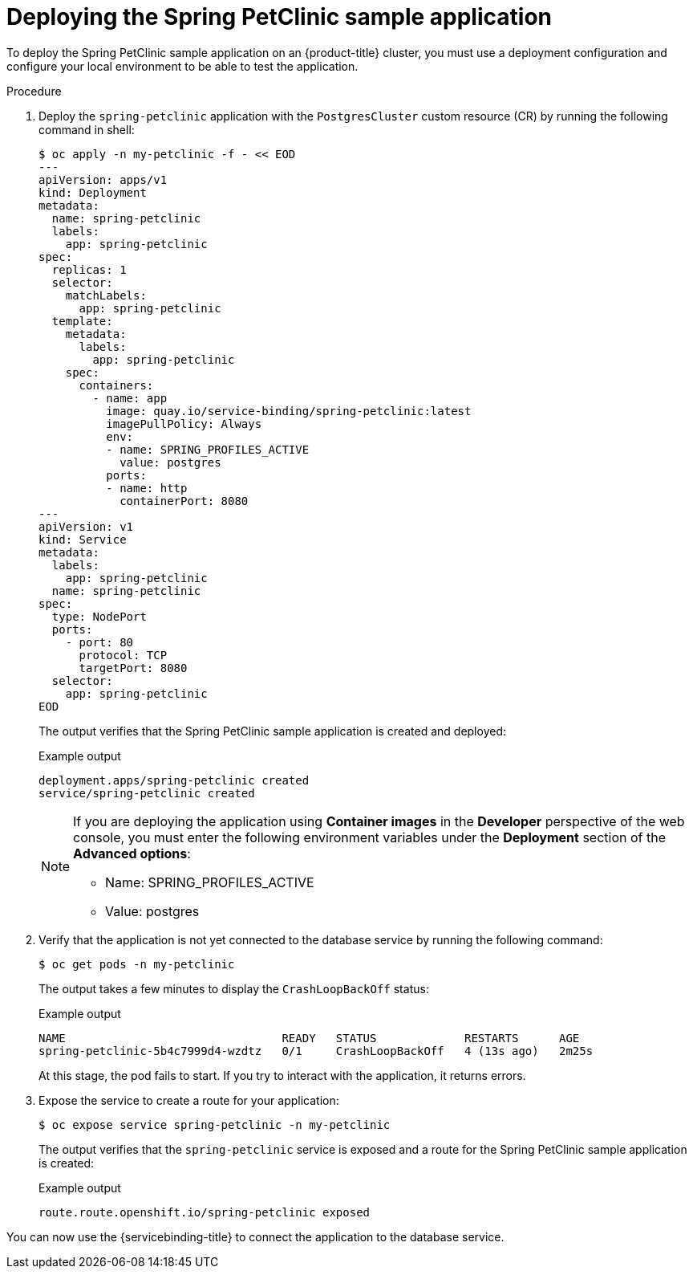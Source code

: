 // Module included in the following assemblies:
//
// * /applications/connecting_applications_to_services/getting-started-with-service-binding.adoc

:_mod-docs-content-type: PROCEDURE
[id="sbo-deploying-the-spring-petclinic-sample-application_{context}"]
= Deploying the Spring PetClinic sample application

To deploy the Spring PetClinic sample application on an {product-title} cluster, you must use a deployment configuration and configure your local environment to be able to test the application.

[discrete]
.Procedure

. Deploy the `spring-petclinic` application with the `PostgresCluster` custom resource (CR) by running the following command in shell:
+
[source,terminal]
----
$ oc apply -n my-petclinic -f - << EOD
---
apiVersion: apps/v1
kind: Deployment
metadata:
  name: spring-petclinic
  labels:
    app: spring-petclinic
spec:
  replicas: 1
  selector:
    matchLabels:
      app: spring-petclinic
  template:
    metadata:
      labels:
        app: spring-petclinic
    spec:
      containers:
        - name: app
          image: quay.io/service-binding/spring-petclinic:latest
          imagePullPolicy: Always
          env:
          - name: SPRING_PROFILES_ACTIVE
            value: postgres
          ports:
          - name: http
            containerPort: 8080
---
apiVersion: v1
kind: Service
metadata:
  labels:
    app: spring-petclinic
  name: spring-petclinic
spec:
  type: NodePort
  ports:
    - port: 80
      protocol: TCP
      targetPort: 8080
  selector:
    app: spring-petclinic
EOD
----
+
The output verifies that the Spring PetClinic sample application is created and deployed:
+
.Example output
[source,terminal]
----
deployment.apps/spring-petclinic created
service/spring-petclinic created
----
+
[NOTE]
====
If you are deploying the application using *Container images* in the *Developer* perspective of the web console, you must enter the following environment variables under the *Deployment* section of the *Advanced options*:


* Name: SPRING_PROFILES_ACTIVE
* Value: postgres
====

. Verify that the application is not yet connected to the database service by running the following command:
+
[source,terminal]
----
$ oc get pods -n my-petclinic
----
+
The output takes a few minutes to display the `CrashLoopBackOff` status:
+
.Example output
[source,terminal]
----
NAME                                READY   STATUS             RESTARTS      AGE
spring-petclinic-5b4c7999d4-wzdtz   0/1     CrashLoopBackOff   4 (13s ago)   2m25s
----
+
At this stage, the pod fails to start. If you try to interact with the application, it returns errors.
+
. Expose the service to create a route for your application:
+
[source,terminal]
----
$ oc expose service spring-petclinic -n my-petclinic
----
+
The output verifies that the `spring-petclinic` service is exposed and a route for the Spring PetClinic sample application is created:
+
.Example output
[source,terminal]
----
route.route.openshift.io/spring-petclinic exposed
----

You can now use the {servicebinding-title} to connect the application to the database service.
